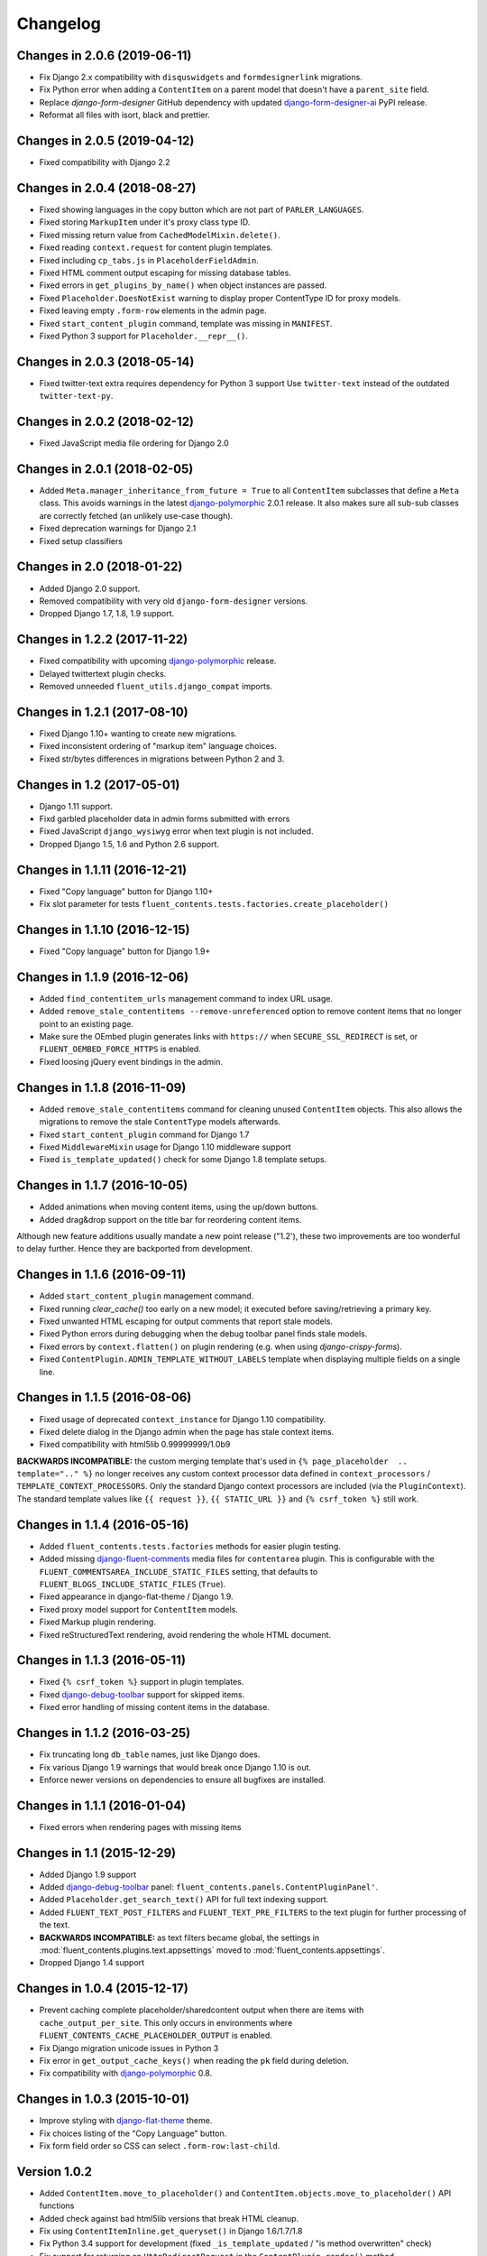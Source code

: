 Changelog
=========

Changes in 2.0.6 (2019-06-11)
-----------------------------

* Fix Django 2.x compatibility with ``disquswidgets`` and ``formdesignerlink`` migrations.
* Fix Python error when adding a ``ContentItem`` on a parent model that doesn't have a ``parent_site`` field.
* Replace *django-form-designer* GitHub dependency with updated django-form-designer-ai_ PyPI release.
* Reformat all files with isort, black and prettier.


Changes in 2.0.5 (2019-04-12)
-----------------------------

* Fixed compatibility with Django 2.2


Changes in 2.0.4 (2018-08-27)
-----------------------------

* Fixed showing languages in the copy button which are not part of ``PARLER_LANGUAGES``.
* Fixed storing ``MarkupItem`` under it's proxy class type ID.
* Fixed missing return value from ``CachedModelMixin.delete()``.
* Fixed reading ``context.request`` for content plugin templates.
* Fixed including ``cp_tabs.js`` in ``PlaceholderFieldAdmin``.
* Fixed HTML comment output escaping for missing database tables.
* Fixed errors in ``get_plugins_by_name()`` when object instances are passed.
* Fixed ``Placeholder.DoesNotExist`` warning to display proper ContentType ID for proxy models.
* Fixed leaving empty ``.form-row`` elements in the admin page.
* Fixed ``start_content_plugin`` command, template was missing in ``MANIFEST``.
* Fixed Python 3 support for ``Placeholder.__repr__()``.


Changes in 2.0.3 (2018-05-14)
-----------------------------

* Fixed twitter-text extra requires dependency for Python 3 support
  Use ``twitter-text`` instead of the outdated ``twitter-text-py``.


Changes in 2.0.2 (2018-02-12)
-----------------------------

* Fixed JavaScript media file ordering for Django 2.0


Changes in 2.0.1 (2018-02-05)
-----------------------------

* Added ``Meta.manager_inheritance_from_future = True`` to all ``ContentItem`` subclasses that
  define a ``Meta`` class. This avoids warnings in the latest django-polymorphic_ 2.0.1 release.
  It also makes sure all sub-sub classes are correctly fetched (an unlikely use-case though).
* Fixed deprecation warnings for Django 2.1
* Fixed setup classifiers


Changes in 2.0 (2018-01-22)
---------------------------

* Added Django 2.0 support.
* Removed compatibility with very old ``django-form-designer`` versions.
* Dropped Django 1.7, 1.8, 1.9 support.


Changes in 1.2.2 (2017-11-22)
-----------------------------

* Fixed compatibility with upcoming django-polymorphic_ release.
* Delayed twittertext plugin checks.
* Removed unneeded ``fluent_utils.django_compat`` imports.


Changes in 1.2.1 (2017-08-10)
-----------------------------

* Fixed Django 1.10+ wanting to create new migrations.
* Fixed inconsistent ordering of "markup item" language choices.
* Fixed str/bytes differences in migrations between Python 2 and 3.


Changes in 1.2 (2017-05-01)
---------------------------

* Django 1.11 support.
* Fixd garbled placeholder data in admin forms submitted with errors
* Fixed JavaScript ``django_wysiwyg`` error when text plugin is not included.
* Dropped Django 1.5, 1.6 and Python 2.6 support.


Changes in 1.1.11 (2016-12-21)
------------------------------

* Fixed "Copy language" button for Django 1.10+
* Fix slot parameter for tests ``fluent_contents.tests.factories.create_placeholder()``


Changes in 1.1.10 (2016-12-15)
------------------------------

* Fixed "Copy language" button for Django 1.9+


Changes in 1.1.9 (2016-12-06)
-----------------------------

* Added ``find_contentitem_urls`` management command to index URL usage.
* Added ``remove_stale_contentitems --remove-unreferenced`` option to remove
  content items that no longer point to an existing page.
* Make sure the OEmbed plugin generates links with ``https://`` when
  ``SECURE_SSL_REDIRECT`` is set, or ``FLUENT_OEMBED_FORCE_HTTPS`` is enabled.
* Fixed loosing jQuery event bindings in the admin.


Changes in 1.1.8 (2016-11-09)
-----------------------------

* Added ``remove_stale_contentitems`` command for cleaning unused ``ContentItem`` objects.
  This also allows the migrations to remove the stale ``ContentType`` models afterwards.
* Fixed ``start_content_plugin`` command for Django 1.7
* Fixed ``MiddlewareMixin`` usage for Django 1.10 middleware support
* Fixed ``is_template_updated()`` check for some Django 1.8 template setups.


Changes in 1.1.7 (2016-10-05)
-----------------------------

* Added animations when moving content items, using the up/down buttons.
* Added drag&drop support on the title bar for reordering content items.

Although new feature additions usually mandate a new point release ("1.2'), these two
improvements are too wonderful to delay further. Hence they are backported from development.


Changes in 1.1.6 (2016-09-11)
-----------------------------

* Added ``start_content_plugin`` management command.
* Fixed running `clear_cache()` too early on a new model; it executed before saving/retrieving a primary key.
* Fixed unwanted HTML escaping for output comments that report stale models.
* Fixed Python errors during debugging when the debug toolbar panel finds stale models.
* Fixed errors by ``context.flatten()`` on plugin rendering (e.g. when using *django-crispy-forms*).
* Fixed ``ContentPlugin.ADMIN_TEMPLATE_WITHOUT_LABELS`` template when displaying multiple fields on a single line.


Changes in 1.1.5 (2016-08-06)
-----------------------------

* Fixed usage of deprecated ``context_instance`` for Django 1.10 compatibility.
* Fixed delete dialog in the Django admin when the page has stale context items.
* Fixed compatibility with html5lib 0.99999999/1.0b9

**BACKWARDS INCOMPATIBLE:** the custom merging template that's used in ``{% page_placeholder  .. template=".." %}``
no longer receives any custom context processor data defined in ``context_processors`` / ``TEMPLATE_CONTEXT_PROCESSORS``.
Only the standard Django context processors are included (via the ``PluginContext``).
The standard template values like ``{{ request }}``, ``{{ STATIC_URL }}`` and ``{% csrf_token %}`` still work.


Changes in 1.1.4 (2016-05-16)
-----------------------------

* Added ``fluent_contents.tests.factories`` methods for easier plugin testing.
* Added missing django-fluent-comments_ media files for ``contentarea`` plugin.
  This is configurable with the ``FLUENT_COMMENTSAREA_INCLUDE_STATIC_FILES`` setting,
  that defaults to ``FLUENT_BLOGS_INCLUDE_STATIC_FILES`` (``True``).
* Fixed appearance in django-flat-theme / Django 1.9.
* Fixed proxy model support for ``ContentItem`` models.
* Fixed Markup plugin rendering.
* Fixed reStructuredText rendering, avoid rendering the whole HTML document.


Changes in 1.1.3 (2016-05-11)
-----------------------------

* Fixed ``{% csrf_token %}`` support in plugin templates.
* Fixed django-debug-toolbar_ support for skipped items.
* Fixed error handling of missing content items in the database.


Changes in 1.1.2 (2016-03-25)
-----------------------------

* Fix truncating long ``db_table`` names, just like Django does.
* Fix various Django 1.9 warnings that would break once Django 1.10 is out.
* Enforce newer versions on dependencies to ensure all bugfixes are installed.


Changes in 1.1.1 (2016-01-04)
-----------------------------

* Fixed errors when rendering pages with missing items


Changes in 1.1 (2015-12-29)
---------------------------

* Added Django 1.9 support
* Added django-debug-toolbar_ panel: ``fluent_contents.panels.ContentPluginPanel'``.
* Added ``Placeholder.get_search_text()`` API for full text indexing support.
* Added ``FLUENT_TEXT_POST_FILTERS`` and ``FLUENT_TEXT_PRE_FILTERS`` to the text plugin for further processing of the text.
* **BACKWARDS INCOMPATIBLE:** as text filters became global, the settings in :mod:`fluent_contents.plugins.text.appsettings` moved to :mod:`fluent_contents.appsettings`.
* Dropped Django 1.4 support


Changes in 1.0.4 (2015-12-17)
-----------------------------

* Prevent caching complete placeholder/sharedcontent output when there are items with ``cache_output_per_site``.
  This only occurs in environments where ``FLUENT_CONTENTS_CACHE_PLACEHOLDER_OUTPUT`` is enabled.
* Fix Django migration unicode issues in Python 3
* Fix error in ``get_output_cache_keys()`` when reading the ``pk`` field during deletion.
* Fix compatibility with django-polymorphic_ 0.8.


Changes in 1.0.3 (2015-10-01)
-----------------------------

* Improve styling with django-flat-theme_ theme.
* Fix choices listing of the "Copy Language" button.
* Fix form field order so CSS can select ``.form-row:last-child``.


Version 1.0.2
-------------

* Added ``ContentItem.move_to_placeholder()`` and ``ContentItem.objects.move_to_placeholder()`` API functions
* Added check against bad html5lib versions that break HTML cleanup.
* Fix using ``ContentItemInline.get_queryset()`` in Django 1.6/1.7/1.8
* Fix Python 3.4 support for development (fixed ``_is_template_updated`` / "is method overwritten" check)
* Fix support for returning an ``HttpRedirectRequest`` in the ``ContentPlugin.render()`` method.
* Fix ``copy_to_placeholder()`` to accidently setting an empty "FK cache" entry for the ``ContentItem.parent`` field.
* Fix ``TypeError`` when abstract ``ContentItem`` class has no ``__str__()`` method.
* Fix initial migration for sharedcontent plugin.
* Fix handling of ``SharedContent.__str__()`` for missing translations.


Version 1.0.1
-------------

* Fix rendering in development for Django 1.4 and 1.5
* Fix placeholder cache timeout values, take ``ContentPlugin.cache_output`` into account.
  This is only an issue when using ``FLUENT_CONTENTS_CACHE_PLACEHOLDER_OUTPUT = True``.
* Fix migration files that enforced using django-any-urlfield_ / django-any-imagefield_.
  NOTE: all migrations now explicitly refer to ``PluginUrlField`` / ``PluginImageField``.
  You can either generate new Django migrations, or simply replace the imports in your existing migrations.


Version 1.0
-----------

* Added Django 1.8 support.
* Added caching support for the complete ``{% render_placeholder %}``, ``{% page_placeholder %}`` and ``{% sharedcontent %}`` tags.
* Added ``as var`` syntax for ``{% render_placeholder %}``, ``{% page_placeholder %}`` and ``{% sharedcontent %}`` tags.
* Added ``ContentItem.copy_to_placeholder()`` and ``ContentItem.objects.copy_to_placeholder()`` API functions
* Fix handling ``CheckboxSelectMultiple`` in admin form widgets.
* Fix missing API parameters for ``ContentItem.objects.create_for_placeholder()`` and ``Placeholder.objects.create_for_parent()``.
* Fix static default ``SITE_ID`` value for ``SharedContent``, for compatibility with django-multisite_.
* Fix cache invalidation when using ``render_ignore_item_language``.
* Fix adding a second ``PlaceholderField`` to a model in a later stage.


Released on 1.0c3:
~~~~~~~~~~~~~~~~~~

* Added Django 1.7 support.
* Added option to share ``SharedContent`` objects across multiple websites.
* Allow passing ``SharedContent`` object to ``{% sharedcontent %}`` template tag.
* Added ``SharedContent.objects.published()`` API for consistency between all apps.
* Fixed rendering content items in a different language then the object data is saved as.
  This can be overwritten by using ``render_ignore_item_language = True`` in the plugin.
* Fixed support for: future >= 0.13.
* Improve default value of ``ContentPlugin.cache_timeout`` for Django 1.6 support.
* Fix frontend media support for ``{% sharedcontent %}`` tag.
* **BACKWARDS INCOMPATIBLE:** South 1.0 is required to run the migrations (or set ``SOUTH_MIGRATION_MODULES`` for all plugins).
* **BACKWARDS INCOMPATIBLE:** Content is rendered in the language that is is being saved as, unless ``render_ignore_item_language`` is set.

.. note::
   Currently, Django 1.7 doesn't properly detect the generated ``db_table`` value properly for ContentItem objects.
   This needs to be added manually in the migration files.


Released on 1.0c2:
~~~~~~~~~~~~~~~~~~

* Fix JavaScript errors with ``for i in`` when ``Array.prototype`` is extended.
  (e.g. when using django-taggit-autosuggest_).


Released on 1.0c1:
~~~~~~~~~~~~~~~~~~

* Fix saving content item sorting.


Released on 1.0b2:
~~~~~~~~~~~~~~~~~~

* Added Python 3 support!
* Fixed Django 1.6 compatibility.
* Fixed disappearing contentitems issue for PlaceholderField on add-page
* Fixed orphaned content for form errors in the add page.
* Fixed no tabs selected on page reload.


Released on 1.0b1:
~~~~~~~~~~~~~~~~~~

* Added multilingual support, using django-parler_.
* Added multisite support to sharedcontent plugin.
* Added frontend media support.
* Added "Open in new window" option for the "picture" plugin.
* Added ``HttpRedirectRequest`` exception and ``HttpRedirectRequestMiddleware``.
* Added ``cache_output_per_language`` option to plugins.
* Content items are prefixed with "content:" during syncdb, a ``prefix_content_item_types`` management command can be run manually too.
* **API Change:** Renamed template tag library ``placeholder_tags`` to ``fluent_contents_tags`` (the old name still works).
* **API Change:** ``render_placeholder()`` and ``render_content_items()`` return a ``ContentItemOutput`` object, which can be treated like a string.
* **API Change:** both ``get_output_cache_key()`` and ``get_output_cache_keys()`` should use ``get_output_cache_base_key()`` now.
* Fix showing non-field-errors for inlines.
* Fix server error on using an invalid OEmbed URL.
* Fix gist plugin, allow UUID's now.
* Fix missing ``alters_data`` annotations on model methods.
* Removed unneeded ``render_comment_list`` templatetag as it was upstreamed to django-threadedcomments_ 0.9.


Version 0.9
-------------

* Dropped Django 1.3 support, added Django 1.6 support.
* Added ``FLUENT_CONTENTS_PLACEHOLDER_CONFIG`` variable to limit plugins in specific placeholder slots.
* Added model fields for plugin developers, to have a consistent interface.
  The model fields integrate with django-any-urlfield_, django-any-imagefield_ and django-wysiwyg_.
* Added picture plugin.
* Added development (``DEBUG=True``) feature, changes in plugin templates update the stored version in the output cache.
* Added cache methods to plugins which can be overwritten (``get_output_cache_key()``, ``get_cached_output()``, etc..)
* Added ``cache_output_per_site`` option to plugins.
* Fix admin appearance of plugins without fields.
* Fix initial south migrations, added missing dependencies.


Version 0.8.6
-------------

* Fixed metaclass errors in markup plugin for Django 1.5 / six.
* Fix initial south migrations, added missing dependencies.
* Fixed cache clearing of sharedcontent plugin.
* Updated django-polymorphic_ version to 0.4.2, addressed deprecation warnings.
* Updated example app to show latest features.


Version 0.8.5
-------------

* Added support for shared content.
* Added ``ContentPlugin.HORIZONTAL`` and ``ContentPlugin.VERTICAL`` constants for convenience.
* Added support for noembed_ in ``FLUENT_OEMBED_SOURCE`` setting.
* Added ``FLUENT_OEMBED_EXTRA_PROVIDERS`` setting to the OEmbed plugin.
* Fix Django 1.5 compatibility.
* Fix *code* plugin compatibility with Pygments 1.6rc1.
* Fix escaping slot name in templates
* Fix https support for OEmbed plugin.
* Fix maxwidth parameter for OEmbed plugin.
* Fix updating OEmbed code after changing maxwidth/maxheight parameters.
* Moved the template tag parsing to a separate package, django-tag-parser_.
* Bump version of django-wysiwyg_ to 0.5.1 because it fixes TinyMCE integration.
* Bump version of micawber_ to 0.2.6, which contains an up to date list of known OEmbed providers.
* **BIC:** As micawber_ is actively updated, we no longer maintain a local list of known OEmbed providers.
  This only affects installations where ``FLUENT_OEMBED_SOURCE = "list"`` was explicitly defined in ``settings.py``,
  without providing a list for ``FLUENT_OEMBED_PROVIDER_LIST``. The new defaults are: ``FLUENT_OEMBED_SOURCE = "basic"``
  and ``FLUENT_OEMBED_PROVIDER_LIST = ()``.


Version 0.8.4
-------------

* Fix 500 error when content items get orphaned after switching layouts.
* Fix plugin dependencies installation via the optional dependency specifier (e.g. ``django-fluent-contents[text]``).
* Fix missing dependency check for OEmbed plugin
* Fix Django dependency in ``setup.py``, moved from ``install_requires`` to the ``requires`` section.
* Fix template name for django-threadedcomments_ to ``comment/list.html``,
  to be compatible with the pull request at https://github.com/HonzaKral/django-threadedcomments/pull/39.


Version 0.8.3
-------------

* Fixed ``fluent_contents.rendering.render_content_items()`` to handle models without a PK.
* Make sure the client-side ``sort_order`` is always consistent, so external JS code can read/submit it.


Version 0.8.2
-------------

* Fixed ``PlaceholderField`` usage with inherited models.


Version 0.8.1
-------------

* Fixed missing files for oembed and markup plugins.
* Clarified documentation bits


Version 0.8.0
-------------

First PyPI release.

The module design has been stable for quite some time,
so it's time to show this module to the public.


.. _django-any-urlfield: https://github.com/edoburu/django-any-urlfield
.. _django-any-imagefield: https://github.com/edoburu/django-any-imagefield
.. _django-debug-toolbar: https://github.com/jazzband/django-debug-toolbar
.. _django-flat-theme: https://github.com/elky/django-flat-theme
.. _django-fluent-comments: https://github.com/django-fluent/django-fluent/comments
.. _django-form-designer-ai: https://github.com/andersinno/django-form-designer-ai
.. _django-parler: https://github.com/edoburu/django-parler
.. _django-polymorphic: https://github.com/django-polymorphic/django-polymorphic
.. _django-multisite: https://github.com/ecometrica/django-multisite
.. _django-tag-parser: https://github.com/edoburu/django-tag-parser
.. _django-taggit-autosuggest: https://bitbucket.org/fabian/django-taggit-autosuggest
.. _django-threadedcomments: https://github.com/HonzaKral/django-threadedcomments.git
.. _django-wysiwyg: https://github.com/pydanny/django-wysiwyg
.. _micawber: https://github.com/coleifer/micawber
.. _SoundCloud: https://soundcloud.com/
.. _noembed: http://noembed.com/
.. _`Speaker Desk`: https://speakerdeck.com/
